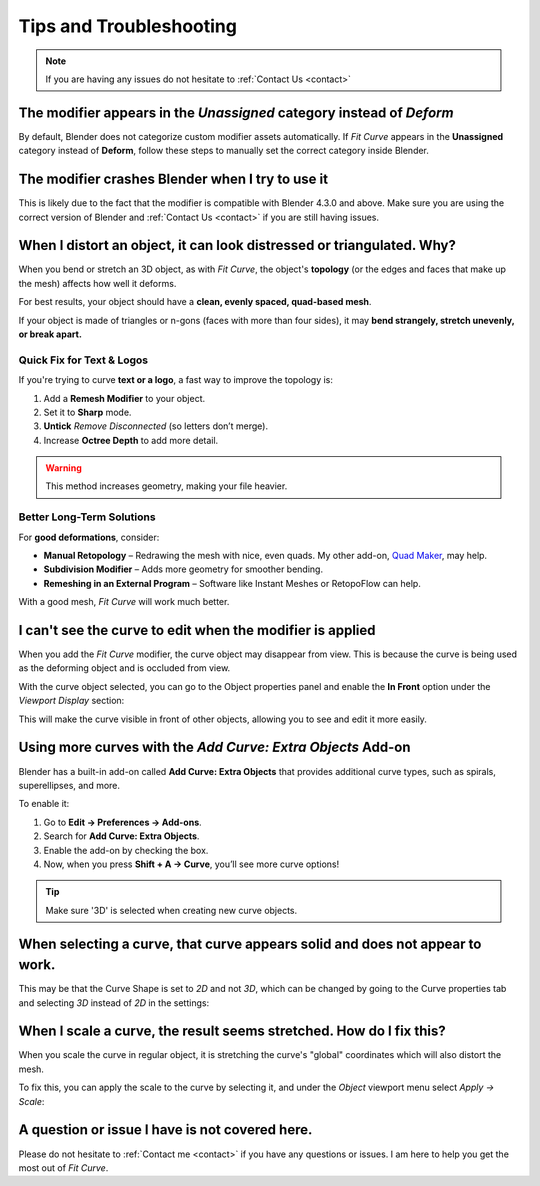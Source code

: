#####################################
Tips and Troubleshooting
#####################################

.. note::
    
    If you are having any issues do not hesitate to :ref:`Contact Us <contact>`

--------------------------------------------------------------------------------------
The modifier appears in the *Unassigned* category instead of *Deform*
--------------------------------------------------------------------------------------

.. image:: _static/images/unassigned_category.jpg
   :alt: Troubleshooting

By default, Blender does not categorize custom modifier assets automatically. If *Fit Curve* appears in the **Unassigned** category instead of **Deform**, follow these steps to manually set the correct category inside Blender.

--------------------------------------------------------------------------------------
The modifier crashes Blender when I try to use it
--------------------------------------------------------------------------------------

This is likely due to the fact that the modifier is compatible with Blender 4.3.0 and above.  Make sure you are using the correct version of Blender and :ref:`Contact Us <contact>` if you are still having issues.

----------------------------------------------------------------------------------
When I distort an object, it can look distressed or triangulated.  Why?
----------------------------------------------------------------------------------

.. image:: _static/images/distorted_objects.jpg
   :alt: Troubleshooting

When you bend or stretch an 3D object, as with *Fit Curve*, the object's **topology** (or the edges and faces that make up the mesh) affects how well it deforms.

For best results, your object should have a **clean, evenly spaced, quad-based mesh**.

If your object is made of triangles or n-gons (faces with more than four sides), it may **bend strangely, stretch unevenly, or break apart.**

.. image:: _static/images/deform_wireframe.jpg
    :alt: Troubleshooting

Quick Fix for Text & Logos
--------------------------

.. image:: _static/images/deform_tip.gif
   :alt: Troubleshooting

If you're trying to curve **text or a logo**, a fast way to improve the topology is:

#. Add a **Remesh Modifier** to your object.
#. Set it to **Sharp** mode.
#. **Untick** *Remove Disconnected* (so letters don’t merge).
#. Increase **Octree Depth** to add more detail.

.. warning::
   This method increases geometry, making your file heavier.

Better Long-Term Solutions
--------------------------

For **good deformations**, consider:

* **Manual Retopology** – Redrawing the mesh with nice, even quads. My other add-on, `Quad Maker <https://blendermarket.com/products/quad-maker?ref=361>`_, may help.  
* **Subdivision Modifier** – Adds more geometry for smoother bending.  
* **Remeshing in an External Program** – Software like Instant Meshes or RetopoFlow can help.  

With a good mesh, *Fit Curve* will work much better.

--------------------------------------------------------------------------------------
I can't see the curve to edit when the modifier is applied
--------------------------------------------------------------------------------------

.. image:: _static/images/object_in_front_1.png
   :alt: Troubleshooting

When you add the *Fit Curve* modifier, the curve object may disappear from view. This is because the curve is being used as the deforming object and is occluded from view.

With the curve object selected, you can go to the Object properties panel and enable the **In Front** option under the *Viewport Display* section: 

.. image:: _static/images/object_in_front_2.png
   :alt: Troubleshooting

This will make the curve visible in front of other objects, allowing you to see and edit it more easily.

--------------------------------------------------------------------------------------
Using more curves with the *Add Curve: Extra Objects* Add-on
--------------------------------------------------------------------------------------

.. image:: _static/images/curve_extra_objects.jpg
   :alt: Troubleshooting

Blender has a built-in add-on called **Add Curve: Extra Objects** that provides additional curve types, such as spirals, superellipses, and more.

To enable it:

#. Go to **Edit → Preferences → Add-ons**.
#. Search for **Add Curve: Extra Objects**.
#. Enable the add-on by checking the box.
#. Now, when you press **Shift + A → Curve**, you’ll see more curve options!

.. tip::
   Make sure '3D' is selected when creating new curve objects.

------------------------------------------------------------------------------------
When selecting a curve, that curve appears solid and does not appear to work.
------------------------------------------------------------------------------------

.. image:: _static/images/curve_shape_2d.jpg
   :alt: Troubleshooting

This may be that the Curve Shape is set to *2D* and not *3D*, which can be changed by going to the Curve properties tab and selecting *3D* instead of *2D* in the settings:

.. image:: _static/images/curve_shape_3d.jpg
   :alt: Troubleshooting

--------------------------------------------------------------------------------------
When I scale a curve, the result seems stretched.  How do I fix this?
--------------------------------------------------------------------------------------

When you scale the curve in regular object, it is stretching the curve's "global" coordinates which will also distort the mesh.

.. image:: _static/images/scale_deform.gif
   :alt: Troubleshooting

To fix this, you can apply the scale to the curve by selecting it, and under the *Object* viewport menu select *Apply -> Scale*:

.. image:: _static/images/apply_scale.jpg
    :alt: Troubleshooting

--------------------------------------------------------------------------------------
A question or issue I have is not covered here.
--------------------------------------------------------------------------------------

Please do not hesitate to :ref:`Contact me <contact>` if you have any questions or issues.  I am here to help you get the most out of *Fit Curve*.